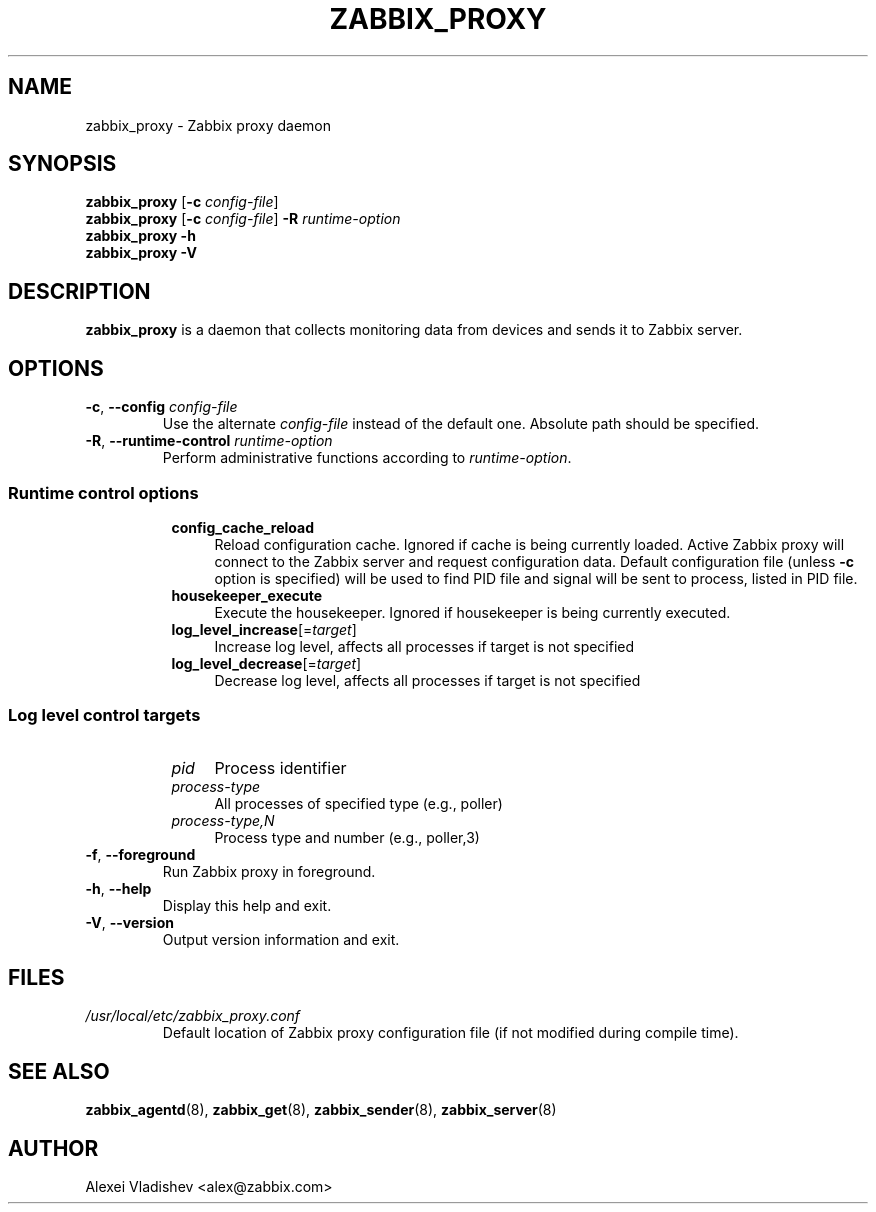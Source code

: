 .TH ZABBIX_PROXY 8 "2014\-07\-10" Zabbix
.SH NAME
zabbix_proxy \- Zabbix proxy daemon
.SH SYNOPSIS
.B zabbix_proxy
.RB [ \-c
.IR config\-file ]
.br
.B zabbix_proxy
.RB [ \-c
.IR config\-file ]
.B \-R
.I runtime\-option
.br
.B zabbix_proxy \-h
.br
.B zabbix_proxy \-V
.SH DESCRIPTION
.B zabbix_proxy
is a daemon that collects monitoring data from devices and sends it to Zabbix server.
.SH OPTIONS
.IP "\fB\-c\fR, \fB\-\-config\fR \fIconfig\-file\fR"
Use the alternate \fIconfig\-file\fR instead of the default one.
Absolute path should be specified.
.IP "\fB\-R\fR, \fB\-\-runtime\-control\fR \fIruntime\-option\fR"
Perform administrative functions according to \fIruntime\-option\fR.
.SS
.RS 4
Runtime control options
.RS 4
.TP 4
.B config_cache_reload
Reload configuration cache.
Ignored if cache is being currently loaded.
Active Zabbix proxy will connect to the Zabbix server and request configuration data.
Default configuration file (unless \fB\-c\fR option is specified) will be used to find PID file and signal will be sent to process, listed in PID file.
.RE
.RS 4
.TP 4
.B housekeeper_execute
Execute the housekeeper.
Ignored if housekeeper is being currently executed.
.RE
.RS 4
.TP 4
\fBlog_level_increase\fR[=\fItarget\fR]
Increase log level, affects all processes if target is not specified
.RE
.RS 4
.TP 4
\fBlog_level_decrease\fR[=\fItarget\fR]
Decrease log level, affects all processes if target is not specified
.RE
.RE
.SS
.RS 4
Log level control targets
.RS 4
.TP 4
.I pid
Process identifier
.RE
.RS 4
.TP 4
.I process\-type
All processes of specified type (e.g., poller)
.RE
.RS 4
.TP 4
.I process\-type,N
Process type and number (e.g., poller,3)
.RE
.RE
.IP "\fB\-f\fR, \fB\-\-foreground\fR"
Run Zabbix proxy in foreground.
.IP "\fB\-h\fR, \fB\-\-help\fR"
Display this help and exit.
.IP "\fB\-V\fR, \fB\-\-version\fR"
Output version information and exit.
.SH FILES
.TP
.I /usr/local/etc/zabbix_proxy.conf
Default location of Zabbix proxy configuration file (if not modified during compile time).
.SH "SEE ALSO"
.BR zabbix_agentd (8),
.BR zabbix_get (8),
.BR zabbix_sender (8),
.BR zabbix_server (8)
.SH AUTHOR
Alexei Vladishev <alex@zabbix.com>
